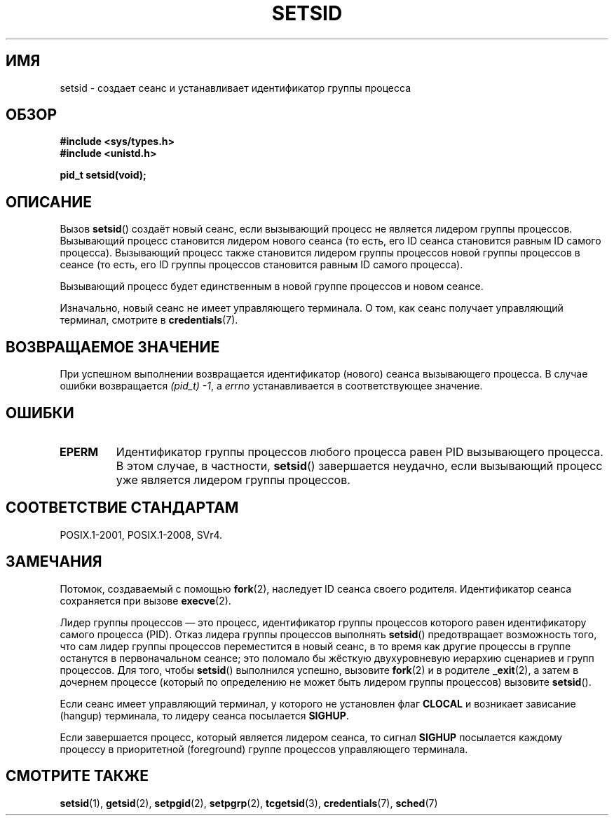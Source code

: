 .\" -*- mode: troff; coding: UTF-8 -*-
.\" Copyright Michael Haardt (michael@cantor.informatik.rwth-aachen.de)
.\"     Sat Aug 27 20:43:50 MET DST 1994
.\" and Copyright (C) 2014, Michael Kerrisk <mtk.manpages@gmail.com>
.\"
.\" %%%LICENSE_START(GPLv2+_DOC_FULL)
.\" This is free documentation; you can redistribute it and/or
.\" modify it under the terms of the GNU General Public License as
.\" published by the Free Software Foundation; either version 2 of
.\" the License, or (at your option) any later version.
.\"
.\" The GNU General Public License's references to "object code"
.\" and "executables" are to be interpreted as the output of any
.\" document formatting or typesetting system, including
.\" intermediate and printed output.
.\"
.\" This manual is distributed in the hope that it will be useful,
.\" but WITHOUT ANY WARRANTY; without even the implied warranty of
.\" MERCHANTABILITY or FITNESS FOR A PARTICULAR PURPOSE.  See the
.\" GNU General Public License for more details.
.\"
.\" You should have received a copy of the GNU General Public
.\" License along with this manual; if not, see
.\" <http://www.gnu.org/licenses/>.
.\" %%%LICENSE_END
.\"
.\" Modified Sun Sep 11 19:19:05 1994 <faith@cs.unc.edu>
.\" Modified Mon Mar 25 10:19:00 1996 <aeb@cwi.nl> (merged a few
.\"	tiny changes from a man page by Charles Livingston).
.\" Modified Sun Jul 21 14:45:46 1996 <aeb@cwi.nl>
.\"
.\"*******************************************************************
.\"
.\" This file was generated with po4a. Translate the source file.
.\"
.\"*******************************************************************
.TH SETSID 2 2017\-09\-15 Linux "Руководство программиста Linux"
.SH ИМЯ
setsid \- создает сеанс и устанавливает идентификатор группы процесса
.SH ОБЗОР
.ad l
\fB#include <sys/types.h>\fP
.br
\fB#include <unistd.h>\fP
.PP
\fBpid_t setsid(void);\fP
.br
.ad b
.SH ОПИСАНИЕ
Вызов \fBsetsid\fP() создаёт новый сеанс, если вызывающий процесс не является
лидером группы процессов. Вызывающий процесс становится лидером нового
сеанса (то есть, его ID сеанса становится равным ID самого
процесса). Вызывающий процесс также становится лидером группы процессов
новой группы процессов в сеансе (то есть, его ID группы процессов становится
равным ID самого процесса).
.PP
Вызывающий процесс будет единственным в новой группе процессов и новом
сеансе.
.PP
Изначально, новый сеанс не имеет управляющего терминала. О том, как сеанс
получает управляющий терминал, смотрите в \fBcredentials\fP(7).
.SH "ВОЗВРАЩАЕМОЕ ЗНАЧЕНИЕ"
При успешном выполнении возвращается идентификатор (нового) сеанса
вызывающего процесса. В случае ошибки возвращается \fI(pid_t)\ \-1\fP, а
\fIerrno\fP устанавливается в соответствующее значение.
.SH ОШИБКИ
.TP 
\fBEPERM\fP
Идентификатор группы процессов любого процесса равен PID вызывающего
процесса. В этом случае, в частности, \fBsetsid\fP() завершается неудачно, если
вызывающий процесс уже является лидером группы процессов.
.SH "СООТВЕТСТВИЕ СТАНДАРТАМ"
POSIX.1\-2001, POSIX.1\-2008, SVr4.
.SH ЗАМЕЧАНИЯ
Потомок, создаваемый с помощью \fBfork\fP(2), наследует ID сеанса своего
родителя. Идентификатор сеанса сохраняется при вызове \fBexecve\fP(2).
.PP
Лидер группы процессов — это процесс, идентификатор группы процессов
которого равен идентификатору самого процесса (PID). Отказ лидера группы
процессов выполнять \fBsetsid\fP() предотвращает возможность того, что сам
лидер группы процессов переместится в новый сеанс, в то время как другие
процессы в группе останутся в первоначальном сеансе; это поломало бы жёсткую
двухуровневую иерархию сценариев и групп процессов. Для того, чтобы
\fBsetsid\fP() выполнился успешно, вызовите \fBfork\fP(2) и в родителе
\fB_exit\fP(2), а затем в дочернем процессе (который по определению не может
быть лидером группы процессов) вызовите \fBsetsid\fP().
.PP
Если сеанс имеет управляющий терминал, у которого не установлен флаг
\fBCLOCAL\fP и возникает зависание (hangup) терминала, то лидеру сеанса
посылается \fBSIGHUP\fP.
.PP
Если завершается процесс, который является лидером сеанса, то сигнал
\fBSIGHUP\fP посылается каждому процессу в приоритетной (foreground) группе
процессов управляющего терминала.
.SH "СМОТРИТЕ ТАКЖЕ"
\fBsetsid\fP(1), \fBgetsid\fP(2), \fBsetpgid\fP(2), \fBsetpgrp\fP(2), \fBtcgetsid\fP(3),
\fBcredentials\fP(7), \fBsched\fP(7)
